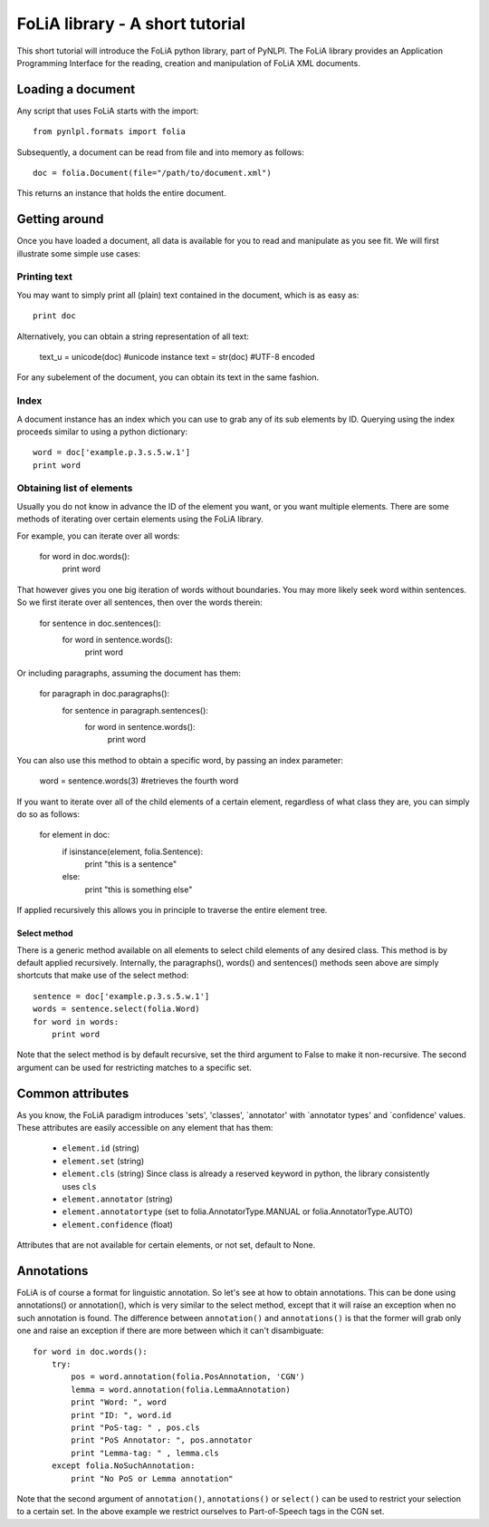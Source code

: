 
FoLiA library - A short tutorial
***************************************

This short tutorial will introduce the FoLiA python library, part of PyNLPl. The FoLiA library provides an Application Programming Interface for the reading, creation and manipulation of FoLiA XML documents.

Loading a document
========================

Any script that uses FoLiA starts with the import::

    from pynlpl.formats import folia

Subsequently, a document can be read from file and into memory as follows::

    doc = folia.Document(file="/path/to/document.xml")

This returns an instance that holds the entire document.

Getting around
===================

Once you have loaded a document, all data is available for you to read and manipulate as you see fit. We will first illustrate some simple use cases:


Printing text
----------------------------------

You may want to simply print all (plain) text contained in the document, which is as easy as::

    print doc
    
Alternatively, you can obtain a string representation of all text:

    text_u = unicode(doc) #unicode instance
    text = str(doc) #UTF-8 encoded

For any subelement of the document, you can obtain its text in the same fashion.


Index
----------------------------------

A document instance has an index which you can use to grab any of its sub elements by ID. Querying using the index proceeds similar to using a python dictionary::

    word = doc['example.p.3.s.5.w.1']
    print word
    
    
Obtaining list of elements
------------------------------

Usually you do not know in advance the ID of the element you want, or you want multiple elements. There are some methods of iterating over certain elements using the FoLiA library.

For example, you can iterate over all words:

    for word in doc.words():
        print word
        
That however gives you one big iteration of words without boundaries. You may more likely seek word within sentences. So we first iterate over all sentences, then over the words therein:


    for sentence in doc.sentences():
        for word in sentence.words():
            print word
            
Or including paragraphs, assuming the document has them:

    for paragraph in doc.paragraphs():
        for sentence in paragraph.sentences():
            for word in sentence.words():
                print word
        
You can also use this method to obtain a specific word, by passing an index parameter:

        word = sentence.words(3) #retrieves the fourth word
                    
If you want to iterate over all of the child elements of a certain element, regardless of what class they are, you can simply do so as follows:

    for element in doc:
        if isinstance(element, folia.Sentence):
            print "this is a sentence"
        else: 
            print "this is something else"

If applied recursively this allows you in principle to traverse the entire element tree.

Select method
++++++++++++++++

There is a generic method available on all elements to select child elements of any desired class. This method is by default applied recursively. Internally, the paragraphs(), words() and sentences() methods seen above are simply shortcuts that make use of the select method::

    sentence = doc['example.p.3.s.5.w.1']
    words = sentence.select(folia.Word)
    for word in words:
        print word
        
Note that the select method is by default recursive, set the third argument to False to make it non-recursive. The second argument can be used for restricting matches to a specific set.

Common attributes
=================

As you know, the FoLiA paradigm introduces 'sets', 'classes', `annotator' with `annotator types' and `confidence' values. These attributes are easily accessible on any element that has them:
    
    * ``element.id``        (string)
    * ``element.set``       (string)
    * ``element.cls``       (string) Since class is already a reserved keyword in python, the library consistently uses ``cls``
    * ``element.annotator`` (string)
    * ``element.annotatortype`` (set to folia.AnnotatorType.MANUAL or  folia.AnnotatorType.AUTO)
    * ``element.confidence`` (float)
    
Attributes that are not available for certain elements, or not set, default to None.


Annotations
=================

FoLiA is of course a format for linguistic annotation. So let's see at how to obtain annotations. This can be done using annotations() or annotation(), which is very similar to the select method, except that it will raise an exception when no such annotation is found. The difference between ``annotation()`` and ``annotations()`` is that the former will grab only one and raise an exception if there are more between which it can't disambiguate::

    for word in doc.words():
        try:
            pos = word.annotation(folia.PosAnnotation, 'CGN')
            lemma = word.annotation(folia.LemmaAnnotation)
            print "Word: ", word
            print "ID: ", word.id
            print "PoS-tag: " , pos.cls
            print "PoS Annotator: ", pos.annotator
            print "Lemma-tag: " , lemma.cls
        except folia.NoSuchAnnotation:
            print "No PoS or Lemma annotation"

Note that the second argument of ``annotation()``, ``annotations()`` or ``select()`` can be used to restrict your selection to a certain set. In the above example we restrict ourselves to Part-of-Speech tags in the CGN set.

